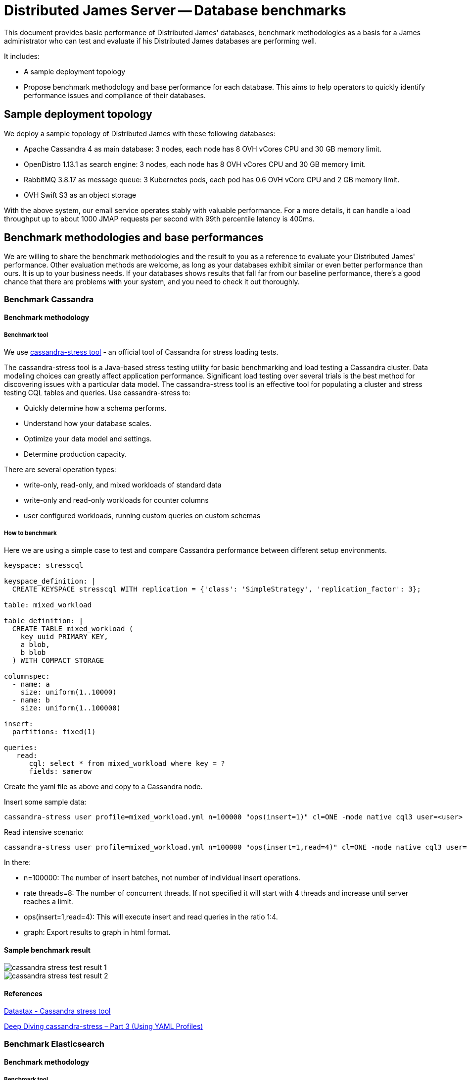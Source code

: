 = Distributed James Server -- Database benchmarks
:navtitle: Database benchmarks

This document provides basic performance of Distributed James' databases, benchmark methodologies as a basis for a James administrator who
can test and evaluate if his Distributed James databases are performing well.

It includes:

* A sample deployment topology
* Propose benchmark methodology and base performance for each database. This aims to help operators to quickly identify
performance issues and compliance of their databases.

== Sample deployment topology

We deploy a sample topology of Distributed James with these following databases:

- Apache Cassandra 4 as main database: 3 nodes, each node has 8 OVH vCores CPU and 30 GB memory limit.
- OpenDistro 1.13.1 as search engine: 3 nodes, each node has 8 OVH vCores CPU and 30 GB memory limit.
- RabbitMQ 3.8.17 as message queue: 3 Kubernetes pods, each pod has 0.6 OVH vCore CPU and 2 GB memory limit.
- OVH Swift S3 as an object storage

With the above system, our email service operates stably with valuable performance.
For a more details, it can handle a load throughput up to about 1000 JMAP requests per second with 99th percentile latency is 400ms.

== Benchmark methodologies and base performances
We are willing to share the benchmark methodologies and the result to you as a reference to evaluate your Distributed James' performance.
Other evaluation methods are welcome, as long as your databases exhibit similar or even better performance than ours.
It is up to your business needs. If your databases shows results that fall far from our baseline performance, there's a good chance that
there are problems with your system, and you need to check it out thoroughly.

=== Benchmark Cassandra

==== Benchmark methodology
===== Benchmark tool

We use https://cassandra.apache.org/doc/latest/cassandra/tools/cassandra_stress.html[cassandra-stress tool] - an official
tool of Cassandra for stress loading tests.

The cassandra-stress tool is a Java-based stress testing utility for basic benchmarking and load testing a Cassandra cluster.
Data modeling choices can greatly affect application performance. Significant load testing over several trials is the best method for discovering issues with a particular data model. The cassandra-stress tool is an effective tool for populating a cluster and stress testing CQL tables and queries. Use cassandra-stress to:

- Quickly determine how a schema performs.
- Understand how your database scales.
- Optimize your data model and settings.
- Determine production capacity.

There are several operation types:

- write-only, read-only, and mixed workloads of standard data
- write-only and read-only workloads for counter columns
- user configured workloads, running custom queries on custom schemas

===== How to benchmark

Here we are using a simple case to test and compare Cassandra performance between different setup environments.

[source,yaml]
----
keyspace: stresscql

keyspace_definition: |
  CREATE KEYSPACE stresscql WITH replication = {'class': 'SimpleStrategy', 'replication_factor': 3};

table: mixed_workload

table_definition: |
  CREATE TABLE mixed_workload (
    key uuid PRIMARY KEY,
    a blob,
    b blob
  ) WITH COMPACT STORAGE

columnspec:
  - name: a
    size: uniform(1..10000)
  - name: b
    size: uniform(1..100000)

insert:
  partitions: fixed(1)

queries:
   read:
      cql: select * from mixed_workload where key = ?
      fields: samerow
----

Create the yaml file as above and copy to a Cassandra node.

Insert some sample data:

[source,bash]
----
cassandra-stress user profile=mixed_workload.yml n=100000 "ops(insert=1)" cl=ONE -mode native cql3 user=<user> password=<password> -node <IP> -rate threads=8 -graph file=./graph_insert.xml title=Benchmark revision=insert_ONE
----

Read intensive scenario:

[source,bash]
----
cassandra-stress user profile=mixed_workload.yml n=100000 "ops(insert=1,read=4)" cl=ONE -mode native cql3 user=<user> password=<password> -node <IP> -rate threads=8 -graph file=./graph_mixed.xml title=Benchmark revision=mixed_ONE
----

In there:

- n=100000: The number of insert batches, not number of individual insert operations.
- rate threads=8: The number of concurrent threads. If not specified it will start with 4 threads and increase until server reaches a limit.
- ops(insert=1,read=4): This will execute insert and read queries in the ratio 1:4.
- graph: Export results to graph in html format.

==== Sample benchmark result
image::cassandra_stress_test_result_1.png[]

image::cassandra_stress_test_result_2.png[]

==== References
https://www.datastax.com/blog/improved-cassandra-21-stress-tool-benchmark-any-schema-part-1[Datastax - Cassandra stress tool]

https://www.instaclustr.com/deep-diving-cassandra-stress-part-3-using-yaml-profiles/[Deep Diving cassandra-stress – Part 3 (Using YAML Profiles)]

=== Benchmark Elasticsearch

==== Benchmark methodology

===== Benchmark tool
We use https://github.com/elastic/rally[EsRally] - an official Elasticsearch benchmarking tool. EsRally provides the following features:

- Automatically create Elasticsearch clusters, stress tests them, and delete them.
- Manage stress testing data and solutions by Elasticsearch version.
- Present stress testing data in a comprehensive way, allowing you to compare and analyze the data of different stress tests and store the data on a particular Elasticsearch instance for secondary analysis.
- Collect Java Virtual Machine (JVM) details, such as memory and garbage collection (GC) data, to locate performance problems.

You can have a look at https://elasticsearch-benchmarks.elastic.co/  where Elasticsearch also officially uses esrally to test its performance and publishes the results in real-time.

===== How to benchmark
Please follow https://esrally.readthedocs.io/en/latest/quickstart.html?spm=a2c65.11461447.0.0.e26a498c3KJZNe[Esrally quickstart documentation]
to set up it first.

Let's see which tracks (simulation profiles) that EsRally provides: ```esrally list tracks```.
For our James use case, we are interested in ```pmc``` track: ```Full-text benchmark with academic papers from PMC```.

Run the below script to benchmark against your Elasticsearch cluster:

[source,bash]
----
esrally race --pipeline=benchmark-only --track=[track-name] --target-host=[ip_node1:port_node1],[ip_node2:port_node2],[ip_node3:port_node3] --client-options="use_ssl:false,verify_certs:false,basic_auth_user:'[user]',basic_auth_password:'[password]'"
----

In there:

* --pipeline=benchmark-only: benchmark against a running cluster
* track-name: track you want to benchmark
* ip:port: Elasticsearch Node' socket
* --client-options: change to your Elasticsearch authentication credentials

==== Sample benchmark result
===== PMC track

[source]
----
|                                                         Metric |                          Task |       Value |    Unit |
|---------------------------------------------------------------:|------------------------------:|------------:|--------:|
|                                                 Min Throughput |                  index-append |      734.63 |  docs/s |
|                                                Mean Throughput |                  index-append |      763.16 |  docs/s |
|                                              Median Throughput |                  index-append |       746.5 |  docs/s |
|                                                 Max Throughput |                  index-append |      833.51 |  docs/s |
|                                        50th percentile latency |                  index-append |     4738.57 |      ms |
|                                        90th percentile latency |                  index-append |      8129.1 |      ms |
|                                        99th percentile latency |                  index-append |     11734.5 |      ms |
|                                       100th percentile latency |                  index-append |     14662.9 |      ms |
|                                   50th percentile service time |                  index-append |     4738.57 |      ms |
|                                   90th percentile service time |                  index-append |      8129.1 |      ms |
|                                   99th percentile service time |                  index-append |     11734.5 |      ms |
|                                  100th percentile service time |                  index-append |     14662.9 |      ms |
|                                                     error rate |                  index-append |           0 |       % |
|                                                 Min Throughput |                       default |       19.94 |   ops/s |
|                                                Mean Throughput |                       default |       19.95 |   ops/s |
|                                              Median Throughput |                       default |       19.95 |   ops/s |
|                                                 Max Throughput |                       default |       19.96 |   ops/s |
|                                        50th percentile latency |                       default |     23.1322 |      ms |
|                                        90th percentile latency |                       default |     25.4129 |      ms |
|                                        99th percentile latency |                       default |     29.1382 |      ms |
|                                       100th percentile latency |                       default |     29.4762 |      ms |
|                                   50th percentile service time |                       default |     21.4895 |      ms |
|                                   90th percentile service time |                       default |      23.589 |      ms |
|                                   99th percentile service time |                       default |     26.6134 |      ms |
|                                  100th percentile service time |                       default |     27.9068 |      ms |
|                                                     error rate |                       default |           0 |       % |
|                                                 Min Throughput |                          term |       19.93 |   ops/s |
|                                                Mean Throughput |                          term |       19.94 |   ops/s |
|                                              Median Throughput |                          term |       19.94 |   ops/s |
|                                                 Max Throughput |                          term |       19.95 |   ops/s |
|                                        50th percentile latency |                          term |     31.0684 |      ms |
|                                        90th percentile latency |                          term |     34.1419 |      ms |
|                                        99th percentile latency |                          term |     74.7904 |      ms |
|                                       100th percentile latency |                          term |     103.663 |      ms |
|                                   50th percentile service time |                          term |     29.6775 |      ms |
|                                   90th percentile service time |                          term |     32.4288 |      ms |
|                                   99th percentile service time |                          term |      36.013 |      ms |
|                                  100th percentile service time |                          term |     102.193 |      ms |
|                                                     error rate |                          term |           0 |       % |
|                                                 Min Throughput |                        phrase |       19.94 |   ops/s |
|                                                Mean Throughput |                        phrase |       19.95 |   ops/s |
|                                              Median Throughput |                        phrase |       19.95 |   ops/s |
|                                                 Max Throughput |                        phrase |       19.95 |   ops/s |
|                                        50th percentile latency |                        phrase |     23.0255 |      ms |
|                                        90th percentile latency |                        phrase |     26.1607 |      ms |
|                                        99th percentile latency |                        phrase |     31.2094 |      ms |
|                                       100th percentile latency |                        phrase |     45.5012 |      ms |
|                                   50th percentile service time |                        phrase |     21.5109 |      ms |
|                                   90th percentile service time |                        phrase |     24.4144 |      ms |
|                                   99th percentile service time |                        phrase |     26.1865 |      ms |
|                                  100th percentile service time |                        phrase |     43.5122 |      ms |
|                                                     error rate |                        phrase |           0 |       % |

----------------------------------
[INFO] SUCCESS (took 1772 seconds)
----------------------------------
----

===== PMC custom track
We customized the PMC track by increasing search throughput target to figure out our Elasticsearch cluster limit.

The result is that with 25-30 request/s we have a 99th percentile latency of 1s.

==== References
https://www.alibabacloud.com/blog/esrally-official-stress-testing-tool-for-elasticsearch_597102[esrally: Official Stress Testing Tool for Elasticsearch]

https://esrally.readthedocs.io/en/latest/adding_tracks.html[Create a custom EsRally track]

https://discuss.elastic.co/t/why-the-percentile-latency-is-several-times-more-than-service-time/69630[Why the percentile latency is several times more than service time]

=== Benchmark RabbitMQ

==== Benchmark methodology

===== Benchmark tool
We use https://github.com/rabbitmq/rabbitmq-perf-test[rabbitmq-perf-test] tool.

===== How to benchmark
Using PerfTestMulti for more friendly:

- Provide input scenario from a single file
- Provide output result as a single file. Can be visualized result file by the chart (graph WebUI)

Run a command like below:

[source,bash]
----
bin/runjava com.rabbitmq.perf.PerfTestMulti [scenario-file] [result-file]
----

In order to visualize result, coping [result-file] to ```/html/examples/[result-file]```.
Start webserver to view graph by the command:

[source,bash]
----
bin/runjava com.rabbitmq.perf.WebServer
----
Then browse: http://localhost:8080/examples/sample.html

==== Sample benchmark result
- Scenario file:

[source]
----
[{'name': 'consume', 'type': 'simple',
'uri': 'amqp://james:eeN7Auquaeng@localhost:5677',
'params':
    [{'time-limit': 30, 'producer-count': 2, 'consumer-count': 4}]}]
----

- Result file:

[source,json]
----
{
  "consume": {
    "send-bytes-rate": 0,
    "recv-msg-rate": 4330.225080385852,
    "avg-latency": 18975254,
    "send-msg-rate": 455161.3183279743,
    "recv-bytes-rate": 0,
    "samples": [{
      "elapsed": 15086,
      "send-bytes-rate": 0,
      "recv-msg-rate": 0,
      "send-msg-rate": 0.06628662335940608,
      "recv-bytes-rate": 0
      },
      {
        "elapsed": 16086,
        "send-bytes-rate": 0,
        "recv-msg-rate": 1579,
        "max-latency": 928296,
        "min-latency": 278765,
        "avg-latency": 725508,
        "send-msg-rate": 388994,
        "recv-bytes-rate": 0
      },
      {
        "elapsed": 48184,
        "send-bytes-rate": 0,
        "recv-msg-rate": 3768.4918347742555,
        "max-latency": 32969370,
        "min-latency": 31852685,
        "avg-latency": 32385432,
        "send-msg-rate": 0,
        "recv-bytes-rate": 0
      },
      {
        "elapsed": 49186,
        "send-bytes-rate": 0,
        "recv-msg-rate": 4416.167664670658,
        "max-latency": 33953465,
        "min-latency": 32854771,
        "avg-latency": 33373113,
        "send-msg-rate": 0,
        "recv-bytes-rate": 0
      }]
  }
}
----

- Key result points:

|===
|Metrics |Unit |Result

|Publisher throughput (the sending rate)
|messages / second
|3111

|Consumer throughput (the receiving rate)
|messages / second
|4404
|===

=== Benchmark S3 storage

==== Benchmark methodology

===== Benchmark tool
We use https://github.com/dvassallo/s3-benchmark[s3-benchmark] tool.

===== How to benchmark
1. Make sure you set up appropriate S3 credentials with `awscli`.
2. If you are using a compatible S3 storage of cloud providers like OVH, you would need to configure
`awscli-plugin-endpoint`. E.g: https://docs.ovh.com/au/en/storage/getting_started_with_the_swift_S3_API/[Getting started with the OVH Swift S3 API]
3. Install `s3-benchmark` tool and run the command:

[source,bash]
----
./s3-benchmark -endpoint=[endpoint] -region=[region] -bucket-name=[bucket-name] -payloads-min=[payload-min] -payloads-max=[payload-max] threads-max=[threads-max]
----

==== Sample benchmark result
We did S3 performance testing with suitable email objects sizes: 4 KB, 128 KB, 1 MB, 8 MB.

Result:

[source,bash]
----
--- SETUP --------------------------------------------------------------------------------------------------------------------

Uploading 4 KB objects
 100% |████████████████████████████████████████|  [4s:0s]
Uploading 128 KB objects
 100% |████████████████████████████████████████|  [9s:0s]
Uploading 1 MB objects
 100% |████████████████████████████████████████|  [8s:0s]
Uploading 8 MB objects
 100% |████████████████████████████████████████|  [10s:0s]

--- BENCHMARK ----------------------------------------------------------------------------------------------------------------

Download performance with 4 KB objects (b2-30)
                           +-------------------------------------------------------------------------------------------------+
                           |            Time to First Byte (ms)             |            Time to Last Byte (ms)              |
+---------+----------------+------------------------------------------------+------------------------------------------------+
| Threads |     Throughput |  avg   min   p25   p50   p75   p90   p99   max |  avg   min   p25   p50   p75   p90   p99   max |
+---------+----------------+------------------------------------------------+------------------------------------------------+
|       8 |       0.6 MB/s |   36    10    17    22    36    57   233   249 |   37    10    17    22    36    57   233   249 |
|       9 |       0.6 MB/s |   30    10    15    21    33    45    82   234 |   30    10    15    21    33    45    83   235 |
|      10 |       0.2 MB/s |   55    11    18    22    28    52   248  1075 |   55    11    18    22    28    52   249  1075 |
|      11 |       0.3 MB/s |   66    11    18    23    45   233   293   683 |   67    11    19    23    45   233   293   683 |
|      12 |       0.6 MB/s |   35    12    19    22    43    55    67   235 |   35    12    19    22    43    56    67   235 |
|      13 |       0.2 MB/s |   68    11    19    26    58    79   279  1037 |   68    11    19    26    58    80   279  1037 |
|      14 |       0.6 MB/s |   43    17    20    24    52    56   230   236 |   43    17    20    25    52    56   230   236 |
|      15 |       0.2 MB/s |   69    11    16    23    50    66   274  1299 |   69    11    16    24    50    66   274  1299 |
|      16 |       0.5 MB/s |   52     9    19    31    81    95   228   237 |   53     9    19    31    81    95   229   237 |
+---------+----------------+------------------------------------------------+------------------------------------------------+

Download performance with 128 KB objects (b2-30)
                           +-------------------------------------------------------------------------------------------------+
                           |            Time to First Byte (ms)             |            Time to Last Byte (ms)              |
+---------+----------------+------------------------------------------------+------------------------------------------------+
| Threads |     Throughput |  avg   min   p25   p50   p75   p90   p99   max |  avg   min   p25   p50   p75   p90   p99   max |
+---------+----------------+------------------------------------------------+------------------------------------------------+
|       8 |       3.3 MB/s |   71    16    22    28    39    66   232  1768 |   73    16    23    29    43    67   233  1769 |
|       9 |       3.6 MB/s |   74     9    19    23    34    58   239  1646 |   75    10    20    24    37    59   240  1647 |
|      10 |       2.9 MB/s |   97    16    21    24    48    89   656  2034 |   99    17    21    26    49    92   657  2035 |
|      11 |       3.0 MB/s |  100    10    21    26    39    64  1049  2029 |  101    11    21    27    40    65  1050  2030 |
|      12 |       3.0 MB/s |   76    12    19    24    44    56   256  2012 |   77    13    20    25    48    69   258  2013 |
|      13 |       6.1 MB/s |   73    10    13    20    43   223   505  1026 |   74    10    15    21    43   224   506  1027 |
|      14 |       5.5 MB/s |   81    11    15    23    51   240   666  1060 |   82    12    16    23    54   241   667  1060 |
|      15 |       2.7 MB/s |   80    10    19    28    43    59   234  2222 |   84    11    25    34    47    60   236  2224 |
|      16 |      18.6 MB/s |   58    10    19    26    61   224   248   266 |   61    10    22    29    65   224   249   267 |
+---------+----------------+------------------------------------------------+------------------------------------------------+

Download performance with 1 MB objects (b2-30)
                           +-------------------------------------------------------------------------------------------------+
                           |            Time to First Byte (ms)             |            Time to Last Byte (ms)              |
+---------+----------------+------------------------------------------------+------------------------------------------------+
| Threads |     Throughput |  avg   min   p25   p50   p75   p90   p99   max |  avg   min   p25   p50   p75   p90   p99   max |
+---------+----------------+------------------------------------------------+------------------------------------------------+
|       8 |      56.4 MB/s |   41    12    26    34    43    57    94   235 |  136    30    69   100   161   284   345   396 |
|       9 |      55.2 MB/s |   53    19    32    39    50    69   238   247 |  149    26    84   117   164   245   324   655 |
|      10 |      33.9 MB/s |   74    17    27    37    50    77   456  1060 |  177    29    97   134   205   273   484  1076 |
|      11 |      57.3 MB/s |   56    26    35    44    57    71   251   298 |  185    40    93   129   216   329   546   871 |
|      12 |      37.7 MB/s |   66    21    33    43    58    73   102  1024 |  202    24    81   125   205   427   839  1222 |
|      13 |      57.6 MB/s |   59    24    35    40    58    71   275   289 |  215    40    94   181   288   393   500   674 |
|      14 |      47.1 MB/s |   73    18    46    56    66    75   475   519 |  229    30   116   221   272   441   603   686 |
|      15 |      58.2 MB/s |   65    11    40    51    63    75   260   294 |  243    29   132   174   265   485   831   849 |
|      16 |      23.1 MB/s |   96    14    46    55    62    80   124  2022 |  278    31   124   187   249   634   827  2028 |
+---------+----------------+------------------------------------------------+------------------------------------------------+

Download performance with 8 MB objects (b2-30)
                           +-------------------------------------------------------------------------------------------------+
                           |            Time to First Byte (ms)             |            Time to Last Byte (ms)              |
+---------+----------------+------------------------------------------------+------------------------------------------------+
| Threads |     Throughput |  avg   min   p25   p50   p75   p90   p99   max |  avg   min   p25   p50   p75   p90   p99   max |
+---------+----------------+------------------------------------------------+------------------------------------------------+
|       8 |      58.4 MB/s |   88    35    65    79    88    96   288   307 | 1063   458   564   759   928  1151  4967  6841 |
|       9 |      50.4 MB/s |  137    32    52    69   145   286   509  1404 | 1212   160   471   581  1720  2873  3744  4871 |
|      10 |      58.2 MB/s |   77    46    54    66    77    98   275   285 | 1319   377   432   962  1264  3232  4266  6151 |
|      11 |      58.4 MB/s |   97    32    63    72    80    91   323   707 | 1429   325   593   722  1648  3020  6172  6370 |
|      12 |      58.5 MB/s |  108    26    65    81    91   261   301   519 | 1569   472   696  1101  1915  3175  4066  5110 |
|      13 |      56.1 MB/s |  115    35    69    83    93   125   329  1092 | 1712   458   801  1165  2354  3559  3865  5945 |
|      14 |      58.6 MB/s |  103    26    70    78    88   112   309   656 | 1807   789   999  1269  1998  3258  5201  6651 |
|      15 |      58.3 MB/s |  113    31    55    67    79   134   276  1490 | 1947   497  1081  1756  2730  3557  3799  3974 |
|      16 |      58.0 MB/s |   99    35    67    79    96   146   282   513 | 2091   531   882  1136  2161  6034  6686  6702 |
+---------+----------------+------------------------------------------------+------------------------------------------------+
----

We believe that the actual OVH Swift S3' throughput should be at least about 100 MB/s. This was not fully achieved due to
network limitations of the client machine performing the benchmark.




